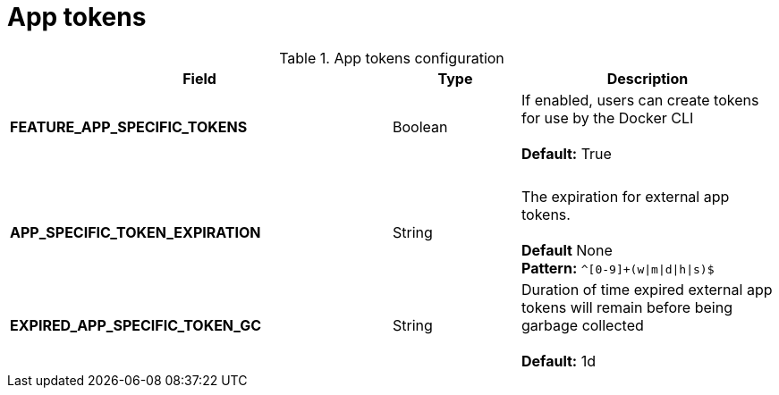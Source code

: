[[config-fields-app-tokens]]
= App tokens

.App tokens configuration 
[cols="3a,1a,2a",options="header"]
|===
| Field | Type | Description
| **FEATURE_APP_SPECIFIC_TOKENS** | Boolean |  If enabled, users can create tokens for use by the Docker CLI + 
  + 
**Default:** True
| {nbsp} | {nbsp} | {nbsp}  
| **APP_SPECIFIC_TOKEN_EXPIRATION** | String  | The expiration for external app tokens. + 
 + 
**Default** None + 
**Pattern:** `^[0-9]+(w\|m\|d\|h\|s)$` 
| **EXPIRED_APP_SPECIFIC_TOKEN_GC** | String | Duration of time expired external app tokens will remain before being garbage collected + 
 + 
**Default:** 1d
|===